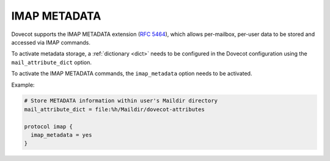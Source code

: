 .. _imap_metadata:

=============
IMAP METADATA
=============

Dovecot supports the IMAP METADATA extension (:rfc:`5464`),
which allows per-mailbox, per-user
data to be stored and accessed via IMAP commands.

To activate metadata storage, a :ref:`dictionary <dict>` needs to be
configured in the Dovecot configuration using the ``mail_attribute_dict``
option.

To activate the IMAP METADATA commands, the ``imap_metadata`` option needs to
be activated.

Example:

.. code-block:: none

  # Store METADATA information within user's Maildir directory
  mail_attribute_dict = file:%h/Maildir/dovecot-attributes

  protocol imap {
    imap_metadata = yes
  }
